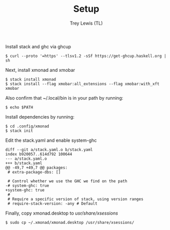 #+TITLE: Setup
#+AUTHOR: Trey Lewis (TL)

Install stack and ghc via ghcup
#+begin_example
$ curl --proto '=https' --tlsv1.2 -sSf https://get-ghcup.haskell.org | sh
#+end_example

Next, install xmonad and xmobar
#+begin_example
$ stack install xmonad
$ stack install --flag xmobar:all_extensions --flag xmobar:with_xft xmobar
#+end_example

Also confirm that ~/.local/bin is in your path by running:
#+begin_example
$ echo $PATH
#+end_example

Install dependencies by running:
#+begin_example
$ cd .config/xmonad
$ stack init
#+end_example

Edit the stack.yaml and enable system-ghc
#+begin_example
diff --git a/stack.yaml.o b/stack.yaml
index b920057..614d792 100644
--- a/stack.yaml.o
+++ b/stack.yaml
@@ -49,7 +49,7 @@ packages:
 # extra-package-dbs: []

 # Control whether we use the GHC we find on the path
-# system-ghc: true
+system-ghc: true
 #
 # Require a specific version of stack, using version ranges
 # require-stack-version: -any # Default
#+end_example


Finally, copy xmonad.desktop to /usr/share/xsessions/
#+begin_example
$ sudo cp ~/.xmonad/xmonad.desktop /usr/share/xsessions/
#+end_example
